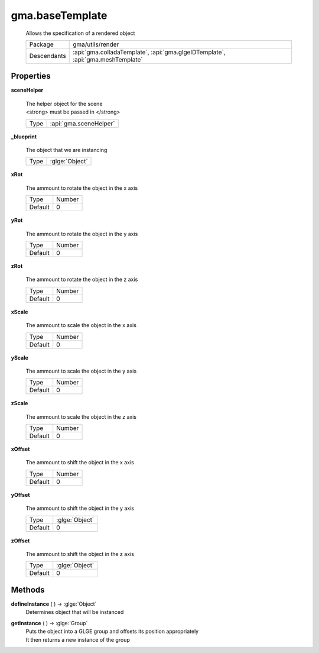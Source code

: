 

.. api:: gma.baseTemplate


.. api:: baseTemplate



gma.baseTemplate
================


    Allows the specification of a rendered object



    ============= ================================================================================
    Package       gma/utils/render
    Descendants   :api:`gma.colladaTemplate`, :api:`gma.glgeIDTemplate`, :api:`gma.meshTemplate`
    ============= ================================================================================







Properties
----------








.. _gma.baseTemplate.sceneHelper:


.. prop:: gma.baseTemplate.sceneHelper


**sceneHelper**
           
    | The helper object for the scene
    | <strong> must be passed in </strong>
        
    +------+------------------------+
    | Type | :api:`gma.sceneHelper` |
    +------+------------------------+





.. _gma.baseTemplate._blueprint:


.. prop:: gma.baseTemplate._blueprint


**_blueprint**
           
    The object that we are instancing
        
    +------+----------------+
    | Type | :glge:`Object` |
    +------+----------------+





.. _gma.baseTemplate.xRot:


.. prop:: gma.baseTemplate.xRot


**xRot**
           
    The ammount to rotate the object in the x axis
        
    +---------+--------+
    | Type    | Number |
    +---------+--------+
    | Default | 0      |
    +---------+--------+





.. _gma.baseTemplate.yRot:


.. prop:: gma.baseTemplate.yRot


**yRot**
           
    The ammount to rotate the object in the y axis
        
    +---------+--------+
    | Type    | Number |
    +---------+--------+
    | Default | 0      |
    +---------+--------+





.. _gma.baseTemplate.zRot:


.. prop:: gma.baseTemplate.zRot


**zRot**
           
    The ammount to rotate the object in the z axis
        
    +---------+--------+
    | Type    | Number |
    +---------+--------+
    | Default | 0      |
    +---------+--------+





.. _gma.baseTemplate.xScale:


.. prop:: gma.baseTemplate.xScale


**xScale**
           
    The ammount to scale the object in the x axis
        
    +---------+--------+
    | Type    | Number |
    +---------+--------+
    | Default | 0      |
    +---------+--------+





.. _gma.baseTemplate.yScale:


.. prop:: gma.baseTemplate.yScale


**yScale**
           
    The ammount to scale the object in the y axis
        
    +---------+--------+
    | Type    | Number |
    +---------+--------+
    | Default | 0      |
    +---------+--------+





.. _gma.baseTemplate.zScale:


.. prop:: gma.baseTemplate.zScale


**zScale**
           
    The ammount to scale the object in the z axis
        
    +---------+--------+
    | Type    | Number |
    +---------+--------+
    | Default | 0      |
    +---------+--------+





.. _gma.baseTemplate.xOffset:


.. prop:: gma.baseTemplate.xOffset


**xOffset**
           
    The ammount to shift the object in the x axis
        
    +---------+--------+
    | Type    | Number |
    +---------+--------+
    | Default | 0      |
    +---------+--------+





.. _gma.baseTemplate.yOffset:


.. prop:: gma.baseTemplate.yOffset


**yOffset**
           
    The ammount to shift the object in the y axis
        
    +---------+----------------+
    | Type    | :glge:`Object` |
    +---------+----------------+
    | Default | 0              |
    +---------+----------------+





.. _gma.baseTemplate.zOffset:


.. prop:: gma.baseTemplate.zOffset


**zOffset**
           
    The ammount to shift the object in the z axis
        
    +---------+----------------+
    | Type    | :glge:`Object` |
    +---------+----------------+
    | Default | 0              |
    +---------+----------------+






Methods
-------







.. index:: pair: baseTemplate; defineInstance()

.. _gma.baseTemplate.defineInstance:


.. metho:: gma.baseTemplate.defineInstance


**defineInstance** ( ) -> :glge:`Object`
    Determines object that will be instanced
    

    







.. index:: pair: baseTemplate; getInstance()

.. _gma.baseTemplate.getInstance:


.. metho:: gma.baseTemplate.getInstance


**getInstance** ( ) -> :glge:`Group`
    | Puts the object into a GLGE group and offsets its position appropriately
    | It then returns a new instance of the group
    

    







